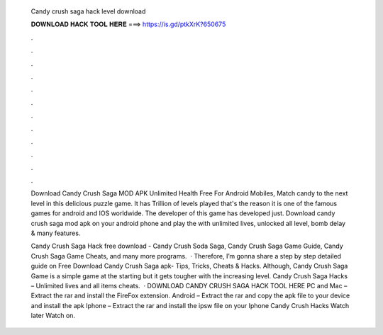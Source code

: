   Candy crush saga hack level download
  
  
  
  𝐃𝐎𝐖𝐍𝐋𝐎𝐀𝐃 𝐇𝐀𝐂𝐊 𝐓𝐎𝐎𝐋 𝐇𝐄𝐑𝐄 ===> https://is.gd/ptkXrK?650675
  
  
  
  .
  
  
  
  .
  
  
  
  .
  
  
  
  .
  
  
  
  .
  
  
  
  .
  
  
  
  .
  
  
  
  .
  
  
  
  .
  
  
  
  .
  
  
  
  .
  
  
  
  .
  
  Download Candy Crush Saga MOD APK Unlimited Health Free For Android Mobiles, Match candy to the next level in this delicious puzzle game. It has Trillion of levels played that's the reason it is one of the famous games for android and IOS worldwide. The developer of this game has developed just. Download candy crush saga mod apk on your android phone and play the with unlimited lives, unlocked all level, bomb delay & many features.
  
  Candy Crush Saga Hack free download - Candy Crush Soda Saga, Candy Crush Saga Game Guide, Candy Crush Saga Game Cheats, and many more programs.  · Therefore, I’m gonna share a step by step detailed guide on Free Download Candy Crush Saga apk- Tips, Tricks, Cheats & Hacks. Although, Candy Crush Saga Game is a simple game at the starting but it gets tougher with the increasing level. Candy Crush Saga Hacks – Unlimited lives and all items cheats.  · DOWNLOAD CANDY CRUSH SAGA HACK TOOL HERE PC and Mac – Extract the rar and install the FireFox extension. Android – Extract the rar and copy the apk file to your device and install the apk Iphone – Extract the rar and install the ipsw file on your Iphone Candy Crush Hacks Watch later Watch on.
